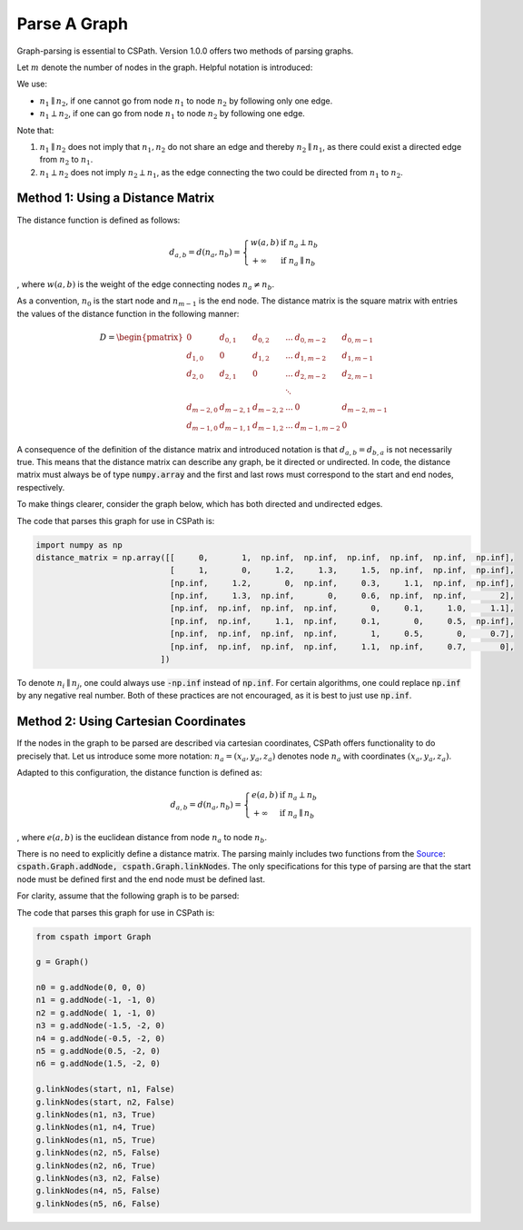 Parse A Graph
=====================

Graph-parsing is essential to CSPath. Version 1.0.0 offers two methods of parsing graphs.

Let :math:`m` denote the number of nodes in the graph. Helpful notation is introduced:

We use:

- :math:`n_{1} \parallel n_{2}`, if one cannot go from node :math:`n_{1}` to node :math:`n_{2}` by following only one edge.
- :math:`n_{1} \perp n_{2}`, if one can go from node :math:`n_{1}` to node :math:`n_{2}` by following one edge.

Note that:

1. :math:`n_{1} \parallel n_{2}` does not imply that :math:`n_{1}, n_{2}` do not share an edge and thereby :math:`n_{2} \parallel n_{1}`, as there could exist a directed edge from :math:`n_{2}` to :math:`n_{1}`.
2. :math:`n_{1} \perp n_{2}` does not imply :math:`n_{2} \perp n_{1}`, as the edge connecting the two could be directed from :math:`n_{1}` to :math:`n_{2}`.


Method 1: Using a Distance Matrix
---------------------------------

The distance function is defined as follows:

.. math::
    d_{a, b} = d(n_{a}, n_{b}) = 
                                 \left\{
                                        \begin{array}{ll}
                                              w(a, b) & \mbox{if } n_{a} \perp n_{b} \\
                                              +\infty & \mbox{if } n_{a} \parallel n_{b}
                                        \end{array}
                                 \right.
                                    
                                
, where :math:`w(a, b)` is the weight of the edge connecting nodes :math:`n_{a} \neq n_{b}`.  

As a convention, :math:`n_{0}` is the start node and :math:`n_{m-1}` is the end node.
The distance matrix is the square matrix with entries the values of the distance function in the following manner:

.. math::
    D =
        \begin{pmatrix}
              0          & d_{0, 1}   & d_{0, 2}     & ...    & d_{0, m-2}   & d_{0, m-1} \\
              d_{1, 0}   & 0          & d_{1, 2}     & ...    & d_{1, m-2}   & d_{1, m-1} \\
              d_{2, 0}   & d_{2, 1}   & 0            & ...    & d_{2, m-2}   & d_{2, m-1} \\
                         &            &              & \ddots &              &            \\
              d_{m-2, 0} & d_{m-2, 1} & d_{m-2, 2}   & ...    & 0            & d_{m-2, m-1} \\
              d_{m-1, 0} & d_{m-1, 1} & d_{m - 1, 2} & ...    & d_{m-1, m-2} & 0
        \end{pmatrix}
        
       
A consequence of the definition of the distance matrix and introduced notation is that :math:`d_{a, b} = d_{b, a}` is not necessarily true. This means that the distance matrix can describe any graph, be it directed or undirected.
In code, the distance matrix must always be of type :code:`numpy.array` and the first and last rows must correspond to the start and end nodes, respectively. 

To make things clearer, consider the graph below, which has both directed and undirected edges.

.. image:: image_2021-05-03_173504.png

The code that parses this graph for use in CSPath is:

.. code-block:: python

    import numpy as np
    distance_matrix = np.array([[     0,       1,  np.inf,  np.inf,  np.inf,  np.inf,  np.inf,  np.inf], 
                                [     1,       0,     1.2,     1.3,     1.5,  np.inf,  np.inf,  np.inf],
                                [np.inf,     1.2,       0,  np.inf,     0.3,     1.1,  np.inf,  np.inf], 
                                [np.inf,     1.3,  np.inf,       0,     0.6,  np.inf,  np.inf,       2], 
                                [np.inf,  np.inf,  np.inf,  np.inf,       0,     0.1,     1.0,     1.1], 
                                [np.inf,  np.inf,     1.1,  np.inf,     0.1,       0,     0.5,  np.inf], 
                                [np.inf,  np.inf,  np.inf,  np.inf,       1,     0.5,       0,     0.7], 
                                [np.inf,  np.inf,  np.inf,  np.inf,     1.1,  np.inf,     0.7,       0],
                              ])

To denote :math:`n_{i} \parallel n_{j}`, one could always use :code:`-np.inf` instead of :code:`np.inf`. For certain algorithms, one could replace :code:`np.inf` by any negative real number. Both of these practices are not encouraged, as it is best to just use :code:`np.inf`.

Method 2: Using Cartesian Coordinates
-------------------------------------

If the nodes in the graph to be parsed are described via cartesian coordinates, CSPath offers functionality to do precisely that. Let us introduce some more notation: :math:`n_a = (x_a, y_a, z_a)` denotes node :math:`n_{a}` with coordinates :math:`(x_a, y_a, z_a)`. 

Adapted to this configuration, the distance function is defined as:

.. math::
    d_{a, b} = d(n_{a}, n_{b}) = 
                                 \left\{
                                        \begin{array}{ll}
                                              e(a, b) & \mbox{if } n_{a} \perp n_{b} \\
                                              +\infty & \mbox{if } n_{a} \parallel n_{b}
                                        \end{array}
                                 \right.
                                    
                                
, where :math:`e(a, b)` is the euclidean distance from node :math:`n_a` to node :math:`n_b`. 

There is no need to explicitly define a distance matrix. The parsing mainly includes two functions from the `Source`_: :code:`cspath.Graph.addNode, cspath.Graph.linkNodes`. The only specifications for this type of parsing are that the start node must be defined first and the end node must be defined last. 

For clarity, assume that the following graph is to be parsed:

.. image:: image_2021-05-03_185232.png

The code that parses this graph for use in CSPath is:

.. code-block:: python

    from cspath import Graph
    
    g = Graph()
    
    n0 = g.addNode(0, 0, 0)
    n1 = g.addNode(-1, -1, 0)
    n2 = g.addNode( 1, -1, 0)
    n3 = g.addNode(-1.5, -2, 0)
    n4 = g.addNode(-0.5, -2, 0)
    n5 = g.addNode(0.5, -2, 0)
    n6 = g.addNode(1.5, -2, 0)
    
    g.linkNodes(start, n1, False)
    g.linkNodes(start, n2, False)
    g.linkNodes(n1, n3, True)
    g.linkNodes(n1, n4, True)
    g.linkNodes(n1, n5, True)
    g.linkNodes(n2, n5, False)
    g.linkNodes(n2, n6, True)
    g.linkNodes(n3, n2, False)
    g.linkNodes(n4, n5, False)
    g.linkNodes(n5, n6, False)
    

.. _Source: https://cspath.readthedocs.io/en/latest/reference/source.html
